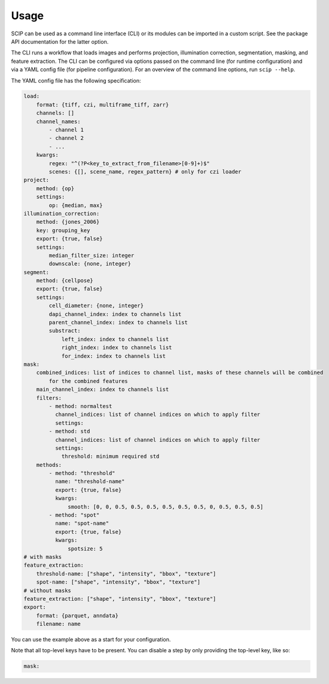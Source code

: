 
Usage
-----

SCIP can be used as a command line interface (CLI) or its modules can be imported in a custom script. See the package API documentation for the latter option.

The CLI runs a workflow that loads images and performs projection, illumination correction, segmentation, masking, and feature extraction. The CLI can be configured via options passed on the command line (for runtime configuration) and via a YAML config file (for pipeline configuration). For an overview of the command line options, run ``scip --help``.

The YAML config file has the following specification:

.. code-block:: yaml

    load:
        format: {tiff, czi, multiframe_tiff, zarr}
        channels: []
        channel_names:
            - channel 1
            - channel 2
            - ...
        kwargs:
            regex: "^(?P<key_to_extract_from_filename>[0-9]+)$"
            scenes: {[], scene_name, regex_pattern} # only for czi loader
    project:
        method: {op}
        settings:
            op: {median, max}
    illumination_correction:
        method: {jones_2006}
        key: grouping_key
        export: {true, false}
        settings:
            median_filter_size: integer
            downscale: {none, integer}
    segment:
        method: {cellpose}
        export: {true, false}
        settings:
            cell_diameter: {none, integer}
            dapi_channel_index: index to channels list
            parent_channel_index: index to channels list
            substract:
                left_index: index to channels list
                right_index: index to channels list
                for_index: index to channels list
    mask:
        combined_indices: list of indices to channel list, masks of these channels will be combined
            for the combined features
        main_channel_index: index to channels list
        filters:
            - method: normaltest
              channel_indices: list of channel indices on which to apply filter
              settings:
            - method: std
              channel_indices: list of channel indices on which to apply filter
              settings:
                threshold: minimum required std
        methods:
            - method: "threshold"
              name: "threshold-name"
              export: {true, false}
              kwargs:
                  smooth: [0, 0, 0.5, 0.5, 0.5, 0.5, 0.5, 0.5, 0, 0.5, 0.5, 0.5]
            - method: "spot"
              name: "spot-name"
              export: {true, false}
              kwargs:
                  spotsize: 5
    # with masks
    feature_extraction:
        threshold-name: ["shape", "intensity", "bbox", "texture"]
        spot-name: ["shape", "intensity", "bbox", "texture"]
    # without masks
    feature_extraction: ["shape", "intensity", "bbox", "texture"]
    export:
        format: {parquet, anndata}
        filename: name

You can use the example above as a start for your configuration.

Note that all top-level keys have to be present. You can disable a step by only providing the top-level key, like so:

.. code-block:: yaml

    mask:
